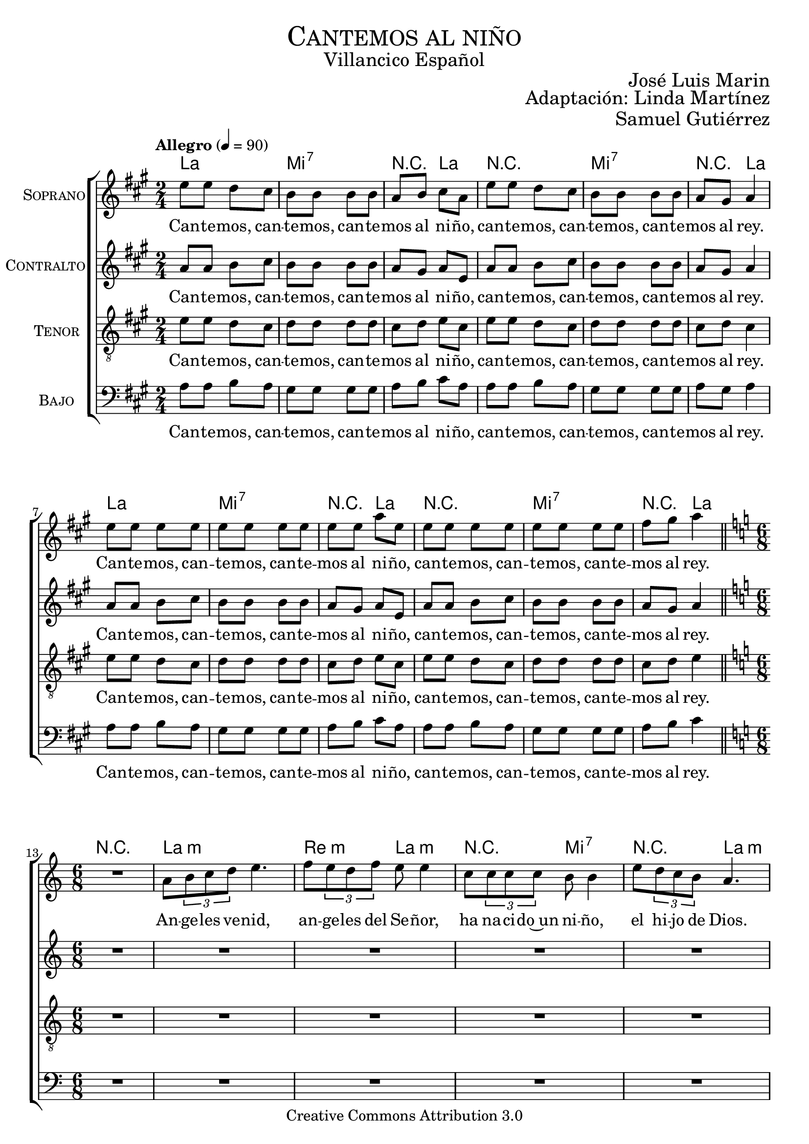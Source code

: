 % ****************************************************************
%	Cantemos al niño - Coro mixto
%	by serach.sam@
% ****************************************************************
\language "espanol"
\version "2.19.32"

%#(set-global-staff-size 16)

% --- Parametro globales
global = {
  \tempo "Allegro" 4=90
  \key la \major
  \time 2/4
  s2*12
  \bar "||"
  \key la \minor
  \time 6/8
  s2.*9
  \bar "||"
  \key la \major
  \time 2/4
  s2*12
  \bar "||"
  \key la \minor
  \time 6/8
  s2.*9
  \bar "||"
  \key la \major
  \time 2/4
  s2*12
  \bar "||"
  \key la \minor
  \time 6/8
  s2.*9
  \bar "||"
  \key la \major
  \time 2/4
  s2*12
  \bar "||"
  \key la \minor
  \time 6/8
  s2.*9
  \bar "||"
  \key la \major
  \time 2/4
  s2*12
  \bar "||"
  \key la \minor
  \time 6/8
  s2.*9
  \bar "||"
  \key la \major
  \time 2/4
  s2*12
  \bar "|."
}

% --- Cabecera
\markup { \fill-line { \center-column { \fontsize #5 \smallCaps "Cantemos al niño" \fontsize #2 "Villancico Español" } } }
\markup { \fill-line { \center-column { \fontsize #2 " " } \center-column { \fontsize #2 "José Luis Marin" \small "" } } }
\markup { \fill-line { \center-column { \fontsize #2 " " } \center-column { \fontsize #2 "Adaptación: Linda Martínez" } } }
\markup { \fill-line { \center-column { \fontsize #2 " " } \center-column { \fontsize #2 "Samuel Gutiérrez" } } }
\header {
  copyright = "Creative Commons Attribution 3.0"
  tagline = \markup { \with-url #"http://lilypond.org/web/" { LilyPond ... \italic { music notation for everyone } } }
  breakbefore = ##t
}

soprano = \relative do'' {
  mi8 mi re dos
  si8 si si si
  la8 si dos la
  mi'8 mi re dos
  si8 si si si
  la8 sols la4 \break
  mi'8 mi mi mi
  mi8 mi mi mi
  mi8 mi la mi
  mi8 mi mi mi
  mi8 mi mi mi
  fas8 sols la4 \break

  R2.
  la,8 \tuplet 3/2 {si8 do re} mi4.
  fa8 \tuplet 3/2 {mi8 re fa} mi8 mi4
  do8 \tuplet3/2 {do8 do do} si8 si4
  mi8 \tuplet 3/2 {re8 do si} la4. \break
  la8 \tuplet 3/2 {si8 do re} mi8 mi4
  fa8 \tuplet 3/2 {mi8 re fa} mi4.
  do8 \tuplet3/2 {do8 do do} si8 si4
  mi8 \tuplet 3/2 {re8 do si} la4. \break

  mi'8 mi re dos
  si8 si si si
  la8 si dos la
  mi'8 mi re dos
  si8 si si si
  la8 sols la4 \break
  mi'8 mi mi mi
  mi8 mi mi mi
  mi8 mi la mi
  mi8 mi mi mi
  mi8 mi mi mi
  fas8 sols la4 \break

  r4. r4 la,8
  la8 \tuplet 3/2 {si8 do re} mi mi mi
  fa8 \tuplet 3/2 {mi8 re fa} mi mi4
  do8 \tuplet3/2 {do8 do do} si si si
  mi8 \tuplet 3/2 {re8 do si} la la4 \break
  la8 \tuplet 3/2 {si8 do re} mi8 mi4
  fa8 \tuplet 3/2 {mi8 re fa} mi4.
  do8 \tuplet3/2 {do8 do do} si8 si4
  mi8 \tuplet 3/2 {re8 do si} la4. \break

  mi'8 mi re dos
  si8 si si si
  la8 si dos la
  mi'8 mi re dos
  si8 si si si
  la8 sols la4 \break
  mi'8 mi mi mi
  mi8 mi mi mi
  mi8 mi la mi
  mi8 mi mi mi
  mi8 mi mi mi
  fas8 sols la4 \break

  R2.
  la,8 \tuplet 3/2 {si8 do re} mi mi4
  fa8 \tuplet 3/2 {mi8 re fa} mi4.
  do8 \tuplet3/2 {do8 do do} si4.
  mi8 \tuplet 3/2 {re8 do si} la4. \break
  la8 \tuplet 3/2 {si8 do re} mi8 mi4
  fa8 \tuplet 3/2 {mi8 re fa} mi4.
  do8 \tuplet3/2 {do8 do do} si8 si4
  mi8 \tuplet 3/2 {re8 do si} la4. \break

  mi'8 mi re dos
  si8 si si si
  la8 si dos la
  mi'8 mi re dos
  si8 si si si
  la8 sols la4 \break
  mi'8 mi mi mi
  mi8 mi mi mi
  mi8 mi la mi
  mi8 mi mi mi
  mi8 mi mi mi
  fas8 sols la4 \break

  R2.
  la,8 \tuplet 3/2 {si8 do re} mi mi4
  fa8 \tuplet 3/2 {mi8 re fa} mi4.
  do8 \tuplet3/2 {do8 do do} si si4
  mi8 \tuplet 3/2 {re8 do si} la4. \break
  la8 \tuplet 3/2 {si8 do re} mi8 mi4
  fa8 \tuplet 3/2 {mi8 re fa} mi4.
  do8 \tuplet3/2 {do8 do do} si8 si4
  mi8 \tuplet 3/2 {re8 do si} la4. \break

  mi'8 mi re dos
  si8 si si si
  la8 si dos la
  mi'8 mi re dos
  si8 si si si
  la8 sols la4 \break
  mi'8 mi mi mi
  mi8 mi mi mi
  mi8 mi la mi
  mi8 mi mi mi
  mi8 mi mi mi
  fas8 sols la4 \break

  R2.
  la,8 \tuplet 3/2 {si8 do re} mi4.
  fa8 \tuplet 3/2 {mi8 re fa} mi4.
  do8 \tuplet3/2 {do8 do do} si si4
  mi8 \tuplet 3/2 {re8 do si} la4. \break
  la8 \tuplet 3/2 {si8 do re} mi8 mi4
  fa8 \tuplet 3/2 {mi8 re fa} mi4.
  do8 \tuplet3/2 {do8 do do} si8 si4
  mi8 \tuplet 3/2 {re8 do si} la4. \break

  mi'8 mi re dos
  si8 si si si
  la8 si dos la
  mi'8 mi re dos
  si8 si si si
  la8 sols la4 \break
  mi'8 mi mi mi
  mi8 mi mi mi
  mi8 mi la mi
  mi8 mi mi mi
  mi8 mi mi mi
  fas8 sols la4 \break
}
soprano_letra = \lyricmode {
  Can -- te -- mos, can -- te -- mos, can -- te -- mos al ni -- ño,
  can -- te -- mos, can -- te -- mos, can -- te -- mos al rey.
  Can -- te -- mos, can -- te -- mos, can -- te -- mos al ni -- ño,
  can -- te -- mos, can -- te -- mos, can -- te -- mos al rey.

  An -- ge -- les ve -- nid, an -- ge -- les del Se -- ñor,
  ha na -- ci -- do~un ni -- ño, el hi -- jo de Dios.
  En -- ma -- nuel es San -- to, En -- ma -- nuel a -- mor.
  En -- ma -- nuel ben -- di -- to, cor -- de -- ro de Dios.

  Can -- te -- mos, can -- te -- mos, can -- te -- mos al ni -- ño,
  can -- te -- mos, can -- te -- mos, can -- te -- mos al rey.
  Can -- te -- mos, can -- te -- mos, can -- te -- mos al ni -- ño,
  can -- te -- mos, can -- te -- mos, can -- te -- mos al rey.

  En es -- ta no -- che san -- ta se cum -- plen las pro -- me -- sas,
  que a nues -- tros pa -- dres hi -- cie -- ron los pro -- fe -- tas.
  En -- ma -- nuel es San -- to, En -- ma -- nuel a -- mor.
  En -- ma -- nuel ben -- di -- to, cor -- de -- ro de Dios.

  Can -- te -- mos, can -- te -- mos, can -- te -- mos al ni -- ño,
  can -- te -- mos, can -- te -- mos, can -- te -- mos al rey.
  Can -- te -- mos, can -- te -- mos, can -- te -- mos al ni -- ño,
  can -- te -- mos, can -- te -- mos, can -- te -- mos al rey.

  Yo te quie -- ro a ti hi -- jo de Da -- vid,
  soy un pe -- ca -- dor ten pie -- dad de mi.
  En -- ma -- nuel es San -- to, En -- ma -- nuel a -- mor.
  En -- ma -- nuel ben -- di -- to, cor -- de -- ro de Dios.

  Can -- te -- mos, can -- te -- mos, can -- te -- mos al ni -- ño,
  can -- te -- mos, can -- te -- mos, can -- te -- mos al rey.
  Can -- te -- mos, can -- te -- mos, can -- te -- mos al ni -- ño,
  can -- te -- mos, can -- te -- mos, can -- te -- mos al rey.

  No te -- mas Ma -- rí -- a ma -- dre del Se -- ñor,
  has ha -- lla -- do gra -- cia de -- lan -- te de Dios.
  En -- ma -- nuel es San -- to, En -- ma -- nuel a -- mor.
  En -- ma -- nuel ben -- di -- to, cor -- de -- ro de Dios.

  Can -- te -- mos, can -- te -- mos, can -- te -- mos al ni -- ño,
  can -- te -- mos, can -- te -- mos, can -- te -- mos al rey.
  Can -- te -- mos, can -- te -- mos, can -- te -- mos al ni -- ño,
  can -- te -- mos, can -- te -- mos, can -- te -- mos al rey.

  No te -- mas Jo -- sé pa -- dre del Se -- ñor,
  e -- res el tes -- ti -- go de~la glo -- ria de Dios.
  En -- ma -- nuel es San -- to, En -- ma -- nuel a -- mor.
  En -- ma -- nuel ben -- di -- to, cor -- de -- ro de Dios.

  Can -- te -- mos, can -- te -- mos, can -- te -- mos al ni -- ño,
  can -- te -- mos, can -- te -- mos, can -- te -- mos al rey.
  Can -- te -- mos, can -- te -- mos, can -- te -- mos al ni -- ño,
  can -- te -- mos, can -- te -- mos, can -- te -- mos al rey.
}

contralto = \relative do' {
  la'8 la si dos
  si8 si si si
  la8 sols la mi
  la8 la si dos
  si8 si si si
  la sols la4 \break
  la8 la si dos
  si8 si si si
  la8 sols la mi
  la8 la si dos
  si8 si si si
  la sols la4 \break

  R2.*5
  la8 \tuplet 3/2 {si8 do re} do8 do4
  re8 \tuplet 3/2 {do8 si re} do4.
  la8 \tuplet3/2 {la8 la la} sols8 sols4
  si8 \tuplet 3/2 {la8 sol fa} mi4. \break

  la8 la si dos
  si8 si si si
  la8 sols la mi
  la8 la si dos
  si8 si si si
  la sols la4 \break
  la8 la si dos
  si8 si si si
  la8 sols la mi
  la8 la si dos
  si8 si si si
  la sols la4 \break

  R2.*5
  la8 \tuplet 3/2 {si8 do re} do8 do4
  re8 \tuplet 3/2 {do8 si re} do4.
  la8 \tuplet3/2 {la8 la la} sols8 sols4
  si8 \tuplet 3/2 {la8 sol fa} mi4.

  la8 la si dos
  si8 si si si
  la8 sols la mi
  la8 la si dos
  si8 si si si
  la sols la4 \break
  la8 la si dos
  si8 si si si
  la8 sols la mi
  la8 la si dos
  si8 si si si
  la sols la4 \break

  R2.*5
  la8 \tuplet 3/2 {si8 do re} do8 do4
  re8 \tuplet 3/2 {do8 si re} do4.
  la8 \tuplet3/2 {la8 la la} sols8 sols4
  si8 \tuplet 3/2 {la8 sol fa} mi4.

  la8 la si dos
  si8 si si si
  la8 sols la mi
  la8 la si dos
  si8 si si si
  la sols la4 \break
  la8 la si dos
  si8 si si si
  la8 sols la mi
  la8 la si dos
  si8 si si si
  la sols la4 \break

  R2.*5
  la8 \tuplet 3/2 {si8 do re} do8 do4
  re8 \tuplet 3/2 {do8 si re} do4.
  la8 \tuplet3/2 {la8 la la} sols8 sols4
  si8 \tuplet 3/2 {la8 sol fa} mi4.

  la8 la si dos
  si8 si si si
  la8 sols la mi
  la8 la si dos
  si8 si si si
  la sols la4 \break
  la8 la si dos
  si8 si si si
  la8 sols la mi
  la8 la si dos
  si8 si si si
  la sols la4 \break

  R2.*5
  la8 \tuplet 3/2 {si8 do re} do8 do4
  re8 \tuplet 3/2 {do8 si re} do4.
  la8 \tuplet3/2 {la8 la la} sols8 sols4
  si8 \tuplet 3/2 {la8 sol fa} mi4.

  la8 la si dos
  si8 si si si
  la8 sols la mi
  la8 la si dos
  si8 si si si
  la sols la4 \break
  la8 la si dos
  si8 si si si
  la8 sols la mi
  la8 la si dos
  si8 si si si
  la sols la4 \break
}
contralto_letra = \lyricmode {
  Can -- te -- mos, can -- te -- mos, can -- te -- mos al ni -- ño,
  can -- te -- mos, can -- te -- mos, can -- te -- mos al rey.
  Can -- te -- mos, can -- te -- mos, can -- te -- mos al ni -- ño,
  can -- te -- mos, can -- te -- mos, can -- te -- mos al rey.

  En -- ma -- nuel es San -- to, En -- ma -- nuel a -- mor.
  En -- ma -- nuel ben -- di -- to, cor -- de -- ro de Dios.

  Can -- te -- mos, can -- te -- mos, can -- te -- mos al ni -- ño,
  can -- te -- mos, can -- te -- mos, can -- te -- mos al rey.
  Can -- te -- mos, can -- te -- mos, can -- te -- mos al ni -- ño,
  can -- te -- mos, can -- te -- mos, can -- te -- mos al rey.

  En -- ma -- nuel es San -- to, En -- ma -- nuel a -- mor.
  En -- ma -- nuel ben -- di -- to, cor -- de -- ro de Dios.

  Can -- te -- mos, can -- te -- mos, can -- te -- mos al ni -- ño,
  can -- te -- mos, can -- te -- mos, can -- te -- mos al rey.
  Can -- te -- mos, can -- te -- mos, can -- te -- mos al ni -- ño,
  can -- te -- mos, can -- te -- mos, can -- te -- mos al rey.

  En -- ma -- nuel es San -- to, En -- ma -- nuel a -- mor.
  En -- ma -- nuel ben -- di -- to, cor -- de -- ro de Dios.

  Can -- te -- mos, can -- te -- mos, can -- te -- mos al ni -- ño,
  can -- te -- mos, can -- te -- mos, can -- te -- mos al rey.
  Can -- te -- mos, can -- te -- mos, can -- te -- mos al ni -- ño,
  can -- te -- mos, can -- te -- mos, can -- te -- mos al rey.

  En -- ma -- nuel es San -- to, En -- ma -- nuel a -- mor.
  En -- ma -- nuel ben -- di -- to, cor -- de -- ro de Dios.

  Can -- te -- mos, can -- te -- mos, can -- te -- mos al ni -- ño,
  can -- te -- mos, can -- te -- mos, can -- te -- mos al rey.
  Can -- te -- mos, can -- te -- mos, can -- te -- mos al ni -- ño,
  can -- te -- mos, can -- te -- mos, can -- te -- mos al rey.

  En -- ma -- nuel es San -- to, En -- ma -- nuel a -- mor.
  En -- ma -- nuel ben -- di -- to, cor -- de -- ro de Dios.

  Can -- te -- mos, can -- te -- mos, can -- te -- mos al ni -- ño,
  can -- te -- mos, can -- te -- mos, can -- te -- mos al rey.
  Can -- te -- mos, can -- te -- mos, can -- te -- mos al ni -- ño,
  can -- te -- mos, can -- te -- mos, can -- te -- mos al rey.
}

tenor = \relative do' {
  \clef "G_8"
  mi8 mi re dos
  re8 re re re
  dos re mi  dos
  mi8 mi re dos
  re8 re re re
  dos re dos4 \break
  mi8 mi re dos
  re8 re re re
  dos re mi  dos
  mi8 mi re dos
  re8 re re re
  dos re mi4 \break

  R2.*7
  la,8 \tuplet 3/2 { si8 do re } mi8 mi4
  re8 \tuplet 3/2 {re8 re re} do4. \break

  mi8 mi re dos
  re8 re re re
  dos re mi  dos
  mi8 mi re dos
  re8 re re re
  dos re dos4 \break
  mi8 mi re dos
  re8 re re re
  dos re mi  dos
  mi8 mi re dos
  re8 re re re
  dos re mi4 \break

  R2.*7
  la,8 \tuplet 3/2 { si8 do re } mi8 mi4
  re8 \tuplet 3/2 {re8 re re} do4.

  mi8 mi re dos
  re8 re re re
  dos re mi  dos
  mi8 mi re dos
  re8 re re re
  dos re dos4 \break
  mi8 mi re dos
  re8 re re re
  dos re mi  dos
  mi8 mi re dos
  re8 re re re
  dos re mi4 \break

  R2.*7
  la,8 \tuplet 3/2 { si8 do re } mi8 mi4
  re8 \tuplet 3/2 {re8 re re} do4.

  mi8 mi re dos
  re8 re re re
  dos re mi  dos
  mi8 mi re dos
  re8 re re re
  dos re dos4 \break
  mi8 mi re dos
  re8 re re re
  dos re mi  dos
  mi8 mi re dos
  re8 re re re
  dos re mi4 \break

  R2.*7
  la,8 \tuplet 3/2 { si8 do re } mi8 mi4
  re8 \tuplet 3/2 {re8 re re} do4.

  mi8 mi re dos
  re8 re re re
  dos re mi  dos
  mi8 mi re dos
  re8 re re re
  dos re dos4 \break
  mi8 mi re dos
  re8 re re re
  dos re mi  dos
  mi8 mi re dos
  re8 re re re
  dos re mi4 \break

  R2.*7
  la,8 \tuplet 3/2 { si8 do re } mi8 mi4
  re8 \tuplet 3/2 {re8 re re} do4.

  mi8 mi re dos
  re8 re re re
  dos re mi  dos
  mi8 mi re dos
  re8 re re re
  dos re dos4 \break
  mi8 mi re dos
  re8 re re re
  dos re mi  dos
  mi8 mi re dos
  re8 re re re
  dos re mi4 \break
}
tenor_letra = \lyricmode {
  Can -- te -- mos, can -- te -- mos, can -- te -- mos al ni -- ño,
  can -- te -- mos, can -- te -- mos, can -- te -- mos al rey.
  Can -- te -- mos, can -- te -- mos, can -- te -- mos al ni -- ño,
  can -- te -- mos, can -- te -- mos, can -- te -- mos al rey.

  En -- ma -- nuel ben -- di -- to, cor -- de -- ro de Dios.

  Can -- te -- mos, can -- te -- mos, can -- te -- mos al ni -- ño,
  can -- te -- mos, can -- te -- mos, can -- te -- mos al rey.
  Can -- te -- mos, can -- te -- mos, can -- te -- mos al ni -- ño,
  can -- te -- mos, can -- te -- mos, can -- te -- mos al rey.

  En -- ma -- nuel ben -- di -- to, cor -- de -- ro de Dios.

  Can -- te -- mos, can -- te -- mos, can -- te -- mos al ni -- ño,
  can -- te -- mos, can -- te -- mos, can -- te -- mos al rey.
  Can -- te -- mos, can -- te -- mos, can -- te -- mos al ni -- ño,
  can -- te -- mos, can -- te -- mos, can -- te -- mos al rey.

  En -- ma -- nuel ben -- di -- to, cor -- de -- ro de Dios.

  Can -- te -- mos, can -- te -- mos, can -- te -- mos al ni -- ño,
  can -- te -- mos, can -- te -- mos, can -- te -- mos al rey.
  Can -- te -- mos, can -- te -- mos, can -- te -- mos al ni -- ño,
  can -- te -- mos, can -- te -- mos, can -- te -- mos al rey.

  En -- ma -- nuel ben -- di -- to, cor -- de -- ro de Dios.

  Can -- te -- mos, can -- te -- mos, can -- te -- mos al ni -- ño,
  can -- te -- mos, can -- te -- mos, can -- te -- mos al rey.
  Can -- te -- mos, can -- te -- mos, can -- te -- mos al ni -- ño,
  can -- te -- mos, can -- te -- mos, can -- te -- mos al rey.

  En -- ma -- nuel ben -- di -- to, cor -- de -- ro de Dios.

  Can -- te -- mos, can -- te -- mos, can -- te -- mos al ni -- ño,
  can -- te -- mos, can -- te -- mos, can -- te -- mos al rey.
  Can -- te -- mos, can -- te -- mos, can -- te -- mos al ni -- ño,
  can -- te -- mos, can -- te -- mos, can -- te -- mos al rey.
}

bajo = \relative do {
  \clef bass
  la'8 la si la
  sols8 sols sols sols
  la8 si dos la
  la8 la si la
  sols8 sols sols sols
  la8 sols la4 \break
  la8 la si la
  sols8 sols sols sols
  la8 si dos la
  la8 la si la
  sols8 sols sols sols
  la8 si dos4 \break

  R2.*6
  re,8 \tuplet 3/2 { mi8 fa sol } la4.
  mi8 \tuplet 3/2 {re8 do mi} re8 re4
  si8 \tuplet3/2 {si8 si si} la4. \break

  la'8 la si la
  sols8 sols sols sols
  la8 si dos la
  la8 la si la
  sols8 sols sols sols
  la8 sols la4 \break
  la8 la si la
  sols8 sols sols sols
  la8 si dos la
  la8 la si la
  sols8 sols sols sols
  la8 si dos4 \break

  R2.*6
  re,8 \tuplet 3/2 { mi8 fa sol } la4.
  mi8 \tuplet 3/2 {re8 do mi} re8 re4
  si8 \tuplet3/2 {si8 si si} la4.

  la'8 la si la
  sols8 sols sols sols
  la8 si dos la
  la8 la si la
  sols8 sols sols sols
  la8 sols la4 \break
  la8 la si la
  sols8 sols sols sols
  la8 si dos la
  la8 la si la
  sols8 sols sols sols
  la8 si dos4 \break

  R2.*6
  re,8 \tuplet 3/2 { mi8 fa sol } la4.
  mi8 \tuplet 3/2 {re8 do mi} re8 re4
  si8 \tuplet3/2 {si8 si si} la4.

  la'8 la si la
  sols8 sols sols sols
  la8 si dos la
  la8 la si la
  sols8 sols sols sols
  la8 sols la4 \break
  la8 la si la
  sols8 sols sols sols
  la8 si dos la
  la8 la si la
  sols8 sols sols sols
  la8 si dos4 \break

  R2.*6
  re,8 \tuplet 3/2 { mi8 fa sol } la4.
  mi8 \tuplet 3/2 {re8 do mi} re8 re4
  si8 \tuplet3/2 {si8 si si} la4.

  la'8 la si la
  sols8 sols sols sols
  la8 si dos la
  la8 la si la
  sols8 sols sols sols
  la8 sols la4 \break
  la8 la si la
  sols8 sols sols sols
  la8 si dos la
  la8 la si la
  sols8 sols sols sols
  la8 si dos4 \break

  R2.*6
  re,8 \tuplet 3/2 { mi8 fa sol } la4.
  mi8 \tuplet 3/2 {re8 do mi} re8 re4
  si8 \tuplet3/2 {si8 si si} la4.

  la'8 la si la
  sols8 sols sols sols
  la8 si dos la
  la8 la si la
  sols8 sols sols sols
  la8 sols la4 \break
  la8 la si la
  sols8 sols sols sols
  la8 si dos la
  la8 la si la
  sols8 sols sols sols
  la8 si dos4 \break
}
bajo_letra = \lyricmode {
  Can -- te -- mos, can -- te -- mos, can -- te -- mos al ni -- ño,
  can -- te -- mos, can -- te -- mos, can -- te -- mos al rey.
  Can -- te -- mos, can -- te -- mos, can -- te -- mos al ni -- ño,
  can -- te -- mos, can -- te -- mos, can -- te -- mos al rey.

  En -- ma -- nuel a -- mor.
  En -- ma -- nuel ben -- di -- to, cor -- de -- ro de Dios.

  Can -- te -- mos, can -- te -- mos, can -- te -- mos al ni -- ño,
  can -- te -- mos, can -- te -- mos, can -- te -- mos al rey.
  Can -- te -- mos, can -- te -- mos, can -- te -- mos al ni -- ño,
  can -- te -- mos, can -- te -- mos, can -- te -- mos al rey.

  En -- ma -- nuel a -- mor.
  En -- ma -- nuel ben -- di -- to, cor -- de -- ro de Dios.

  Can -- te -- mos, can -- te -- mos, can -- te -- mos al ni -- ño,
  can -- te -- mos, can -- te -- mos, can -- te -- mos al rey.
  Can -- te -- mos, can -- te -- mos, can -- te -- mos al ni -- ño,
  can -- te -- mos, can -- te -- mos, can -- te -- mos al rey.

  En -- ma -- nuel a -- mor.
  En -- ma -- nuel ben -- di -- to, cor -- de -- ro de Dios.

  Can -- te -- mos, can -- te -- mos, can -- te -- mos al ni -- ño,
  can -- te -- mos, can -- te -- mos, can -- te -- mos al rey.
  Can -- te -- mos, can -- te -- mos, can -- te -- mos al ni -- ño,
  can -- te -- mos, can -- te -- mos, can -- te -- mos al rey.

  En -- ma -- nuel a -- mor.
  En -- ma -- nuel ben -- di -- to, cor -- de -- ro de Dios.

  Can -- te -- mos, can -- te -- mos, can -- te -- mos al ni -- ño,
  can -- te -- mos, can -- te -- mos, can -- te -- mos al rey.
  Can -- te -- mos, can -- te -- mos, can -- te -- mos al ni -- ño,
  can -- te -- mos, can -- te -- mos, can -- te -- mos al rey.

  En -- ma -- nuel a -- mor.
  En -- ma -- nuel ben -- di -- to, cor -- de -- ro de Dios.

  Can -- te -- mos, can -- te -- mos, can -- te -- mos al ni -- ño,
  can -- te -- mos, can -- te -- mos, can -- te -- mos al rey.
  Can -- te -- mos, can -- te -- mos, can -- te -- mos al ni -- ño,
  can -- te -- mos, can -- te -- mos, can -- te -- mos al rey.
}

% --- Acordes
acordes = \new ChordNames {
  \set chordChanges = ##t
  \italianChords
  \chordmode {
    la2 mi2:7 R4 la4 R2 mi2:7 R4 la4
    la2 mi2:7 R4 la4 R2 mi2:7 R4 la4
    R2.
    la2.:m re4.:m la4.:m R4. mi4.:7 R4. la4.:m
    R2. re4.:m la4.:m R4. mi4.:7 R4. la4.:m
    la2 mi2:7 R4 la4 R2 mi2:7 R4 la4
    la2 mi2:7 R4 la4 R2 mi2:7 R4 la4
    R2.
    la2.:m re4.:m la4.:m R4. mi4.:7 R4. la4.:m
    R2. re4.:m la4.:m R4. mi4.:7 R4. la4.:m
    la2 mi2:7 R4 la4 R2 mi2:7 R4 la4
    la2 mi2:7 R4 la4 R2 mi2:7 R4 la4
    R2.
    la2.:m re4.:m la4.:m R4. mi4.:7 R4. la4.:m
    R2. re4.:m la4.:m R4. mi4.:7 R4. la4.:m
    la2 mi2:7 R4 la4 R2 mi2:7 R4 la4
    la2 mi2:7 R4 la4 R2 mi2:7 R4 la4
    R2.
    la2.:m re4.:m la4.:m R4. mi4.:7 R4. la4.:m
    R2. re4.:m la4.:m R4. mi4.:7 R4. la4.:m
    la2 mi2:7 R4 la4 R2 mi2:7 R4 la4
    la2 mi2:7 R4 la4 R2 mi2:7 R4 la4
    R2.
    la2.:m re4.:m la4.:m R4. mi4.:7 R4. la4.:m
    R2. re4.:m la4.:m R4. mi4.:7 R4. la4.:m
    la2 mi2:7 R4 la4 R2 mi2:7 R4 la4
    la2 mi2:7 R4 la4 R2 mi2:7 R4 la4
  }
}

\score {
  <<
    \acordes
    \new ChoirStaff <<
      \new Staff <<
        \set Staff.instrumentName = \markup { \smallCaps "Soprano" }
        %\set Staff.midiInstrument = "music box"
        \new Voice = "soprano" << \global \soprano >>
        \new Lyrics \lyricsto "soprano" \soprano_letra
      >>
      \new Staff <<
        \set Staff.instrumentName = \markup { \smallCaps "Contralto" }
        %\set Staff.midiInstrument = "music box"
        \new Voice = "alto" << \global \contralto >>
        \new Lyrics \lyricsto "alto" \contralto_letra
      >>
      \new Staff <<
        \set Staff.instrumentName = \markup { \smallCaps "Tenor" }
        %\set Staff.midiInstrument = "music box"
        \new Voice = "tenor" << \global \tenor >>
        \new Lyrics \lyricsto "tenor" \tenor_letra
      >>
      \new Staff <<
        \set Staff.instrumentName = \markup { \smallCaps "Bajo" }
        %\set Staff.midiInstrument = "music box"
        \new Voice = "bass" << \global \bajo >>
        \new Lyrics \lyricsto "bass" \bajo_letra
      >>
    >>
  >>
  \layout {}
  \midi {}
}

% --- Pagina
\paper {
  #( set-default-paper-size "letter" )
}
